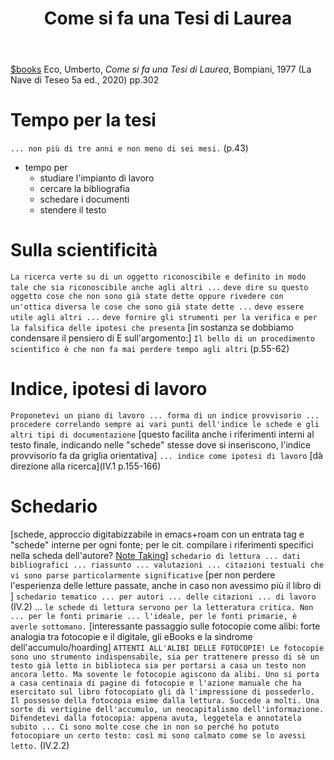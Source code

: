 #+title: Come si fa una Tesi di Laurea
[[file:20201029112426-books.org][$books]]
Eco, Umberto, /Come si fa una Tesi di Laurea/, Bompiani, 1977 (La Nave di Teseo 5a ed., 2020) pp.302
* Tempo per la tesi
=... non più di tre anni e non meno di sei mesi.= (p.43)
- tempo per
  - studiare l'impianto di lavoro
  - cercare la bibliografia
  - schedare i documenti
  - stendere il testo

* Sulla scientificità
=La ricerca verte su di un oggetto riconoscibile e definito in modo tale che sia riconoscibile anche agli altri ...=
=deve dire su questo oggetto cose che non sono già state dette oppure rivedere con un'ottica diversa le cose che sono già state dette ...=
=deve essere utile agli altri ...=
=deve fornire gli strumenti per la verifica e per la falsifica delle ipotesi che presenta=
[in sostanza se dobbiamo condensare il pensiero di E sull'argomento:] =Il bello di un procedimento scientifico è che non fa mai perdere tempo agli altri= (p.55-62)

* Indice, ipotesi di lavoro
=Proponetevi un piano di lavoro ... forma di un indice provvisorio ... procedere correlando sempre ai vari punti dell'indice le schede e gli altri tipi di documentazione= [questo facilita anche i riferimenti interni al testo finale, indicando nelle "schede" stesse dove si inseriscono, l'indice provvisorio fa da griglia orientativa] =... indice come ipotesi di lavoro= [dà direzione alla ricerca](IV.1 p.155-166)

* Schedario
[schede, approccio digitabizzabile in emacs+roam con un entrata tag e "schede" interne per ogni fonte; per le cit. compilare i riferimenti specifici nella scheda dell'autore? [[file:20200528214634-note_taking.org][Note Taking]]] =schedario di lettura ... dati bibliografici ... riassunto ... valutazioni ... citazioni testuali che vi sono parse particolarmente significative= [per non perdere l'esperienza delle letture passate, anche in caso non avessimo più il libro di ] =schedario tematico ... per autori ... delle citazioni ... di lavoro=  (IV.2)
... =le schede di lettura servono per la letteratura critica. Non ... per le fonti primarie ... l'ideale, per le fonti primarie, è averle sottomano.=
[interessante passaggio sulle fotocopie come alibi: forte analogia tra fotocopie e il digitale, gli eBooks e la sindrome dell'accumulo/hoarding] =ATTENTI ALL'ALIBI DELLE FOTOCOPIE! Le fotocopie sono uno strumento indispensabile, sia per trattenere presso di sè un testo già letto in biblioteca sia per portarsi a casa un testo non ancora letto. Ma sovente le fotocopie agiscono da alibi. Uno si porta a casa centinaia di pagine di fotocopie e l'azione manuale che ha esercitato sul libro fotocopiato gli dà l'impressione di possederlo. Il possesso della fotocopia esime dalla lettura. Succede a molti. Una sorte di vertigine dell'accumulo, un neocapitalismo dell'informazione. Difendetevi dalla fotocopia: appena avuta, leggetela e annotatela subito ... Ci sono molte cose che in non so perché ho potuto fotocopiare un certo testo: così mi sono calmato come se lo avessi letto.= (IV.2.2)
